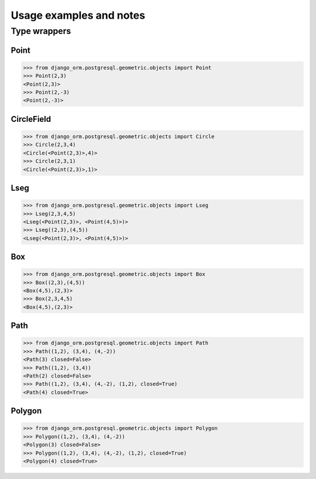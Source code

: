 Usage examples and notes
========================

Type wrappers
-------------


Point
^^^^^

.. code-block:: python
    
    >>> from django_orm.postgresql.geometric.objects import Point
    >>> Point(2,3)
    <Point(2,3)>
    >>> Point(2,-3)
    <Point(2,-3)>


CircleField
^^^^^^^^^^^

.. code-block:: python
    
    >>> from django_orm.postgresql.geometric.objects import Circle
    >>> Circle(2,3,4)
    <Circle(<Point(2,3)>,4)>
    >>> Circle(2,3,1)
    <Circle(<Point(2,3)>,1)>


Lseg
^^^^

.. code-block:: python
    
    >>> from django_orm.postgresql.geometric.objects import Lseg
    >>> Lseg(2,3,4,5)
    <Lseg(<Point(2,3)>, <Point(4,5)>)>
    >>> Lseg((2,3),(4,5))
    <Lseg(<Point(2,3)>, <Point(4,5)>)>


Box
^^^

.. code-block:: python

    >>> from django_orm.postgresql.geometric.objects import Box
    >>> Box((2,3),(4,5))
    <Box(4,5),(2,3)>
    >>> Box(2,3,4,5)
    <Box(4,5),(2,3)>


Path
^^^^

.. code-block:: python

    >>> from django_orm.postgresql.geometric.objects import Path
    >>> Path((1,2), (3,4), (4,-2))
    <Path(3) closed=False>
    >>> Path((1,2), (3,4))
    <Path(2) closed=False>
    >>> Path((1,2), (3,4), (4,-2), (1,2), closed=True)
    <Path(4) closed=True>


Polygon
^^^^^^^

.. code-block:: python

    >>> from django_orm.postgresql.geometric.objects import Polygon
    >>> Polygon((1,2), (3,4), (4,-2))
    <Polygon(3) closed=False>
    >>> Polygon((1,2), (3,4), (4,-2), (1,2), closed=True)
    <Polygon(4) closed=True>


